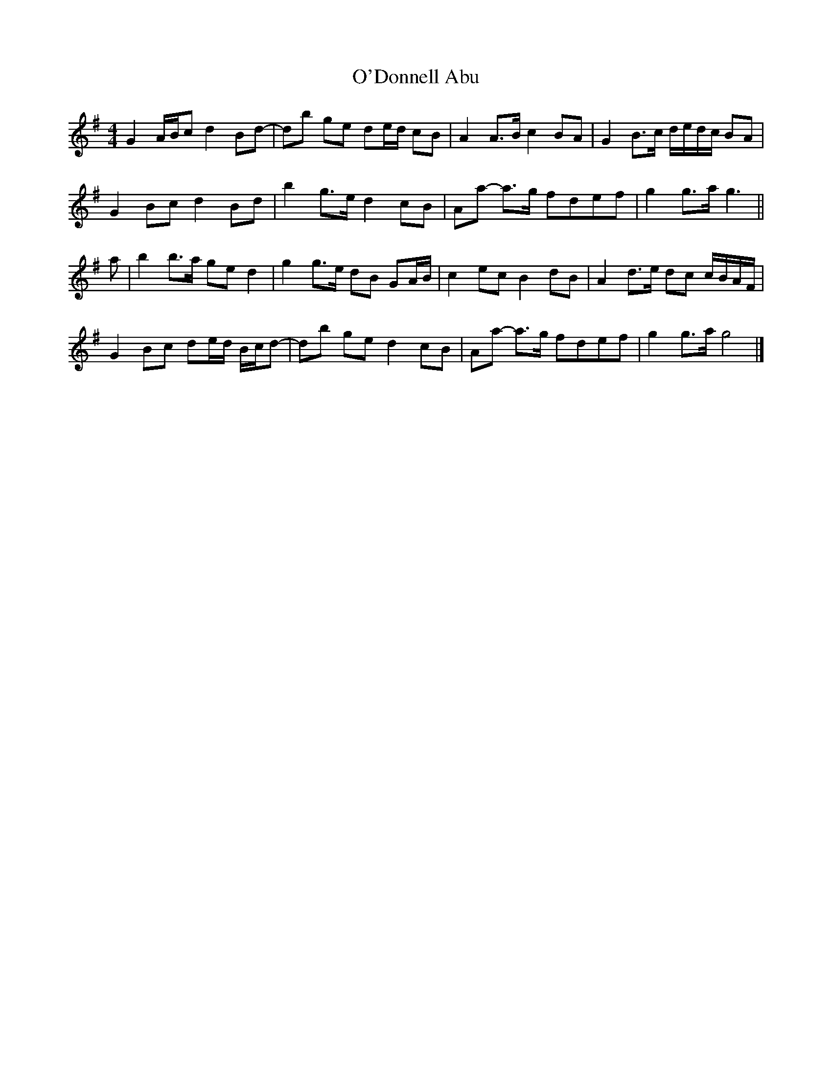 X: 3
T: O'Donnell Abu
Z: ceolachan
S: https://thesession.org/tunes/7309#setting18832
R: barndance
M: 4/4
L: 1/8
K: Gmaj
G2 A/B/c d2 Bd- | db ge de/d/ cB | A2 A>B c2 BA | G2 B>c d/e/d/c/ BA |
G2 Bc d2 Bd | b2 g>e d2 cB | Aa- a>g fdef | g2 g>a g3 ||
a |b2 b>a ge d2 | g2 g>e dB GA/B/ | c2 ec B2 dB | A2 d>e dc c/B/A/F/ |
G2 Bc de/d/ B/c/d- | db ge d2 cB | Aa- a>g fdef | g2 g>a g4 |]
